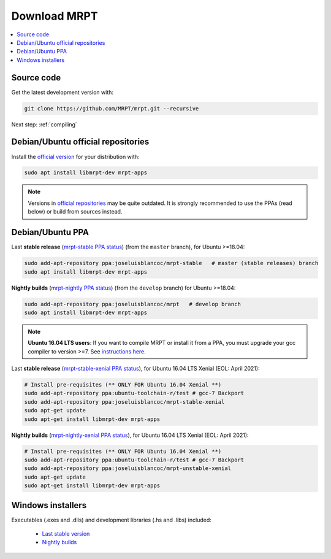 .. _downloadmrpt:

##############
Download MRPT
##############

.. contents:: :local:


Source code
-------------

Get the latest development version with:

.. code-block:: bash

   git clone https://github.com/MRPT/mrpt.git --recursive

Next step: :ref:`compiling`

Debian/Ubuntu official repositories
---------------------------------------

Install the `official version <https://packages.ubuntu.com/source/groovy/mrpt>`_ for your distribution with:

.. code-block:: bash

   sudo apt install libmrpt-dev mrpt-apps


.. note::
   Versions in `official repositories <https://packages.ubuntu.com/source/groovy/mrpt>`_
   may be quite outdated. It is strongly
   recommended to use the PPAs (read below) or build from sources instead.


Debian/Ubuntu PPA
----------------------

Last **stable release** (`mrpt-stable PPA status <https://launchpad.net/~joseluisblancoc/+archive/ubuntu/mrpt-stable>`_) (from the ``master`` branch), for Ubuntu >=18.04:

.. code-block:: bash

   sudo add-apt-repository ppa:joseluisblancoc/mrpt-stable   # master (stable releases) branch
   sudo apt install libmrpt-dev mrpt-apps

**Nightly builds** (`mrpt-nightly PPA status <https://launchpad.net/~joseluisblancoc/+archive/ubuntu/mrpt>`_) (from the ``develop`` branch) for Ubuntu >=18.04:

.. code-block:: bash

   sudo add-apt-repository ppa:joseluisblancoc/mrpt   # develop branch
   sudo apt install libmrpt-dev mrpt-apps

.. note::
   **Ubuntu 16.04 LTS users**: If you want to compile MRPT or install it from
   a PPA, you must upgrade your gcc compiler to version >=7.
   See `instructions here <https://gist.github.com/jlblancoc/99521194aba975286c80f93e47966dc5>`_.

Last **stable release** (`mrpt-stable-xenial PPA status <https://launchpad.net/~joseluisblancoc/+archive/ubuntu/mrpt-stable-xenial>`_), for Ubuntu 16.04 LTS Xenial (EOL: April 2021):

.. code-block:: bash

   # Install pre-requisites (** ONLY FOR Ubuntu 16.04 Xenial **)
   sudo add-apt-repository ppa:ubuntu-toolchain-r/test # gcc-7 Backport
   sudo add-apt-repository ppa:joseluisblancoc/mrpt-stable-xenial
   sudo apt-get update
   sudo apt-get install libmrpt-dev mrpt-apps

**Nightly builds** (`mrpt-nightly-xenial PPA status <https://launchpad.net/~joseluisblancoc/+archive/ubuntu/mrpt-unstable-xenial>`_), for Ubuntu 16.04 LTS Xenial (EOL: April 2021):

.. code-block:: bash

   # Install pre-requisites (** ONLY FOR Ubuntu 16.04 Xenial **)
   sudo add-apt-repository ppa:ubuntu-toolchain-r/test # gcc-7 Backport
   sudo add-apt-repository ppa:joseluisblancoc/mrpt-unstable-xenial
   sudo apt-get update
   sudo apt-get install libmrpt-dev mrpt-apps


Windows installers
--------------------

Executables (.exes and .dlls) and development libraries (.hs and .libs) included:

   - `Last stable version <https://bintray.com/mrpt/mrpt-win-binaries/MRPT-nightly-builds/win64-stable>`_
   - `Nightly builds <https://bintray.com/mrpt/mrpt-win-binaries/MRPT-nightly-builds/win64-develop>`_
